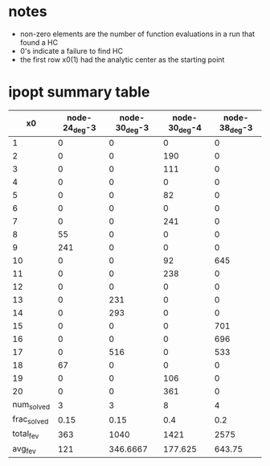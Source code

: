 * notes

- non-zero elements are the number of function evaluations in a run that
  found a HC
- 0's indicate a failure to find HC
- the first row x0(1) had the analytic center as the starting point

* ipopt summary table

|-------------+---------------+---------------+---------------+---------------|
|          x0 | node-24_deg-3 | node-30_deg-3 | node-30_deg-4 | node-38_deg-3 |
|-------------+---------------+---------------+---------------+---------------|
|           1 |             0 |             0 |             0 |             0 |
|           2 |             0 |             0 |           190 |             0 |
|           3 |             0 |             0 |           111 |             0 |
|           4 |             0 |             0 |             0 |             0 |
|           5 |             0 |             0 |            82 |             0 |
|           6 |             0 |             0 |             0 |             0 |
|           7 |             0 |             0 |           241 |             0 |
|           8 |            55 |             0 |             0 |             0 |
|           9 |           241 |             0 |             0 |             0 |
|          10 |             0 |             0 |            92 |           645 |
|          11 |             0 |             0 |           238 |             0 |
|          12 |             0 |             0 |             0 |             0 |
|          13 |             0 |           231 |             0 |             0 |
|          14 |             0 |           293 |             0 |             0 |
|          15 |             0 |             0 |             0 |           701 |
|          16 |             0 |             0 |             0 |           696 |
|          17 |             0 |           516 |             0 |           533 |
|          18 |            67 |             0 |             0 |             0 |
|          19 |             0 |             0 |           106 |             0 |
|          20 |             0 |             0 |           361 |             0 |
|-------------+---------------+---------------+---------------+---------------|
|  num_solved |             3 |             3 |             8 |             4 |
| frac_solved |          0.15 |          0.15 |           0.4 |           0.2 |
|   total_fev |           363 |          1040 |          1421 |          2575 |
|     avg_fev |           121 |      346.6667 |       177.625 |        643.75 |
|-------------+---------------+---------------+---------------+---------------|
